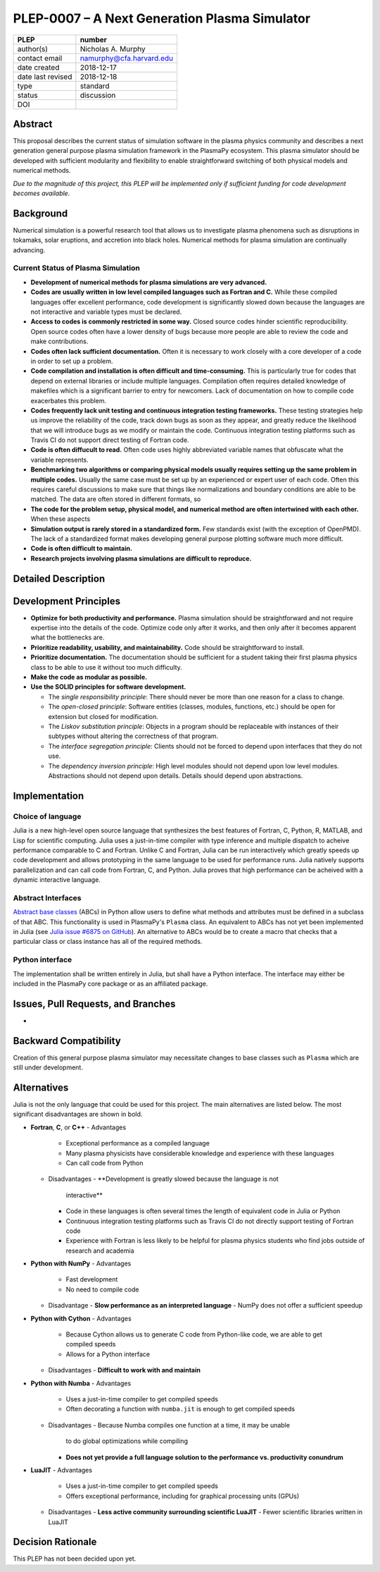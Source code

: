 ==============================================
PLEP-0007 – A Next Generation Plasma Simulator
==============================================

+-------------------+---------------------------------------------+
| PLEP              | number                                      |
+===================+=============================================+
| author(s)         | Nicholas A. Murphy                          |
+-------------------+---------------------------------------------+
| contact email     | namurphy@cfa.harvard.edu                    |
+-------------------+---------------------------------------------+
| date created      | 2018-12-17                                  |
+-------------------+---------------------------------------------+
| date last revised | 2018-12-18                                  |
+-------------------+---------------------------------------------+
| type              | standard                                    |
+-------------------+---------------------------------------------+
| status            | discussion                                  |
+-------------------+---------------------------------------------+
| DOI               |                                             |
|                   |                                             |
+-------------------+---------------------------------------------+

Abstract
========

This proposal describes the current status of simulation software in
the plasma physics community and describes a next generation general
purpose plasma simulation framework in the PlasmaPy ecosystem.  This
plasma simulator should be developed with sufficient modularity and
flexibility to enable straightforward switching of both physical
models and numerical methods.

*Due to the magnitude of this project, this PLEP will be implemented
only if sufficient funding for code development becomes available.*

Background
==========

Numerical simulation is a powerful research tool that allows us to
investigate plasma phenomena such as disruptions in tokamaks, solar
eruptions, and accretion into black holes.  Numerical methods for
plasma simulation are continually advancing.  

Current Status of Plasma Simulation
-----------------------------------

* **Development of numerical methods for plasma simulations are very
  advanced.**

* **Codes are usually written in low level compiled languages such as
  Fortran and C.** While these compiled languages offer excellent
  performance, code development is significantly slowed down because
  the languages are not interactive and variable types must be
  declared.

* **Access to codes is commonly restricted in some way.** Closed
  source codes hinder scientific reproducibility.  Open source codes
  often have a lower density of bugs because more people are able to
  review the code and make contributions.

* **Codes often lack sufficient documentation.**  Often it is
  necessary to work closely with a core developer of a code in order
  to set up a problem.

* **Code compilation and installation is often difficult and
  time-consuming.** This is particularly true for codes that depend on
  external libraries or include multiple languages.  Compilation often
  requires detailed knowledge of makefiles which is a significant
  barrier to entry for newcomers.  Lack of documentation on how to
  compile code exacerbates this problem.

* **Codes frequently lack unit testing and continuous integration
  testing frameworks.** These testing strategies help us improve the
  reliability of the code, track down bugs as soon as they appear, and
  greatly reduce the likelihood that we will introduce bugs as we
  modify or maintain the code.  Continuous integration testing
  platforms such as Travis CI do not support direct testing of Fortran
  code.

* **Code is often diffucult to read.** Often code uses highly
  abbreviated variable names that obfuscate what the variable
  represents.

* **Benchmarking two algorithms or comparing physical models usually
  requires setting up the same problem in multiple codes.** Usually
  the same case must be set up by an experienced or expert user of
  each code.  Often this requires careful discussions to make sure
  that things like normalizations and boundary conditions are able to
  be matched.  The data are often stored in different formats, so 

* **The code for the problem setup, physical model, and numerical
  method are often intertwined with each other.**  When these aspects

* **Simulation output is rarely stored in a standardized form.** Few
  standards exist (with the exception of OpenPMD).  The lack of a
  standardized format makes developing general purpose plotting
  software much more difficult.

* **Code is often difficult to maintain.**

* **Research projects involving plasma simulations are difficult to
  reproduce.**

Detailed Description
====================





Development Principles
======================

* **Optimize for both productivity and performance.**  Plasma
  simulation should be straightforward and not require expertise into
  the details of the code.  Optimize code only after it works, and
  then only after it becomes apparent what the bottlenecks are.

* **Prioritize readability, usability, and maintainability.**  Code
  should be straightforward to install.

* **Prioritize documentation.**  The documentation should be
  sufficient for a student taking their first plasma physics class to
  be able to use it without too much difficulty.

* **Make the code as modular as possible.**

* **Use the SOLID principles for software development.**

  - The *single responsibility principle*: There should never be more
    than one reason for a class to change.

  - The *open-closed principle*: Software entities (classes, modules,
    functions, etc.) should be open for extension but closed for
    modification.

  - The *Liskov substitution principle*: Objects in a program should
    be replaceable with instances of their subtypes without altering
    the correctness of that program.

  - The *interface segregation principle*: Clients should not be
    forced to depend upon interfaces that they do not use.

  - The *dependency inversion principle*: High level modules should
    not depend upon low level modules.  Abstractions should not depend
    upon details.  Details should depend upon abstractions.

Implementation
==============

Choice of language
------------------

Julia is a new high-level open source language that synthesizes the
best features of Fortran, C, Python, R, MATLAB, and Lisp for
scientific computing.  Julia uses a just-in-time compiler with type
inference and multiple dispatch to acheive performance comparable to C
and Fortran.  Unlike C and Fortran, Julia can be run interactively
which greatly speeds up code development and allows prototyping in the
same language to be used for performance runs.  Julia natively
supports parallelization and can call code from Fortran, C, and
Python.  Julia proves that high performance can be acheived with a
dynamic interactive language.

Abstract Interfaces
-------------------

`Abstract base classes
<https://docs.python.org/3.7/library/abc.html>`_ (ABCs) in Python
allow users to define what methods and attributes must be defined in a
subclass of that ABC.  This functionality is used in PlasmaPy's
``Plasma`` class.  An equivalent to ABCs has not yet been implemented
in Julia (see `Julia issue #6875 on GitHub
<https://github.com/JuliaLang/julia/issues/6975>`_).  An alternative
to ABCs would be to create a macro that checks that a particular class
or class instance has all of the required methods.

Python interface
----------------

The implementation shall be written entirely in Julia, but shall have
a Python interface.  The interface may either be included in the
PlasmaPy core package or as an affiliated package.

Issues, Pull Requests, and Branches
===================================

* 

Backward Compatibility
======================

Creation of this general purpose plasma simulator may necessitate
changes to base classes such as ``Plasma`` which are still under
development.

Alternatives
============

Julia is not the only language that could be used for this project.
The main alternatives are listed below.  The most significant
disadvantages are shown in bold.

* **Fortran**, **C**, or **C++**
  - Advantages
    - Exceptional performance as a compiled language
    - Many plasma physicists have considerable knowledge and
      experience with these languages
    - Can call code from Python
  - Disadvantages
    - **Development is greatly slowed because the language is not
      interactive**
    - Code in these languages is often several times the length of
      equivalent code in Julia or Python
    - Continuous integration testing platforms such as Travis CI do
      not directly support testing of Fortran code
    - Experience with Fortran is less likely to be helpful for plasma
      physics students who find jobs outside of research and academia

* **Python with NumPy**
  - Advantages
    - Fast development
    - No need to compile code
  - Disadvantage
    - **Slow performance as an interpreted language**
    - NumPy does not offer a sufficient speedup

* **Python with Cython**
  - Advantages
    - Because Cython allows us to generate C code from Python-like
      code, we are able to get compiled speeds
    - Allows for a Python interface
  - Disadvantages
    - **Difficult to work with and maintain**

* **Python with Numba**
  - Advantages
    - Uses a just-in-time compiler to get compiled speeds
    - Often decorating a function with ``numba.jit`` is enough to get
      compiled speeds
  - Disadvantages
    - Because Numba compiles one function at a time, it may be unable
      to do global optimizations while compiling
    - **Does not yet provide a full language solution to the
      performance vs. productivity conundrum**

* **LuaJIT**
  - Advantages
    - Uses a just-in-time compiler to get compiled speeds
    - Offers exceptional performance, including for graphical
      processing units (GPUs)
  - Disadvantages
    - **Less active community surrounding scientific LuaJIT**
    - Fewer scientific libraries written in LuaJIT

Decision Rationale
==================

This PLEP has not been decided upon yet.
